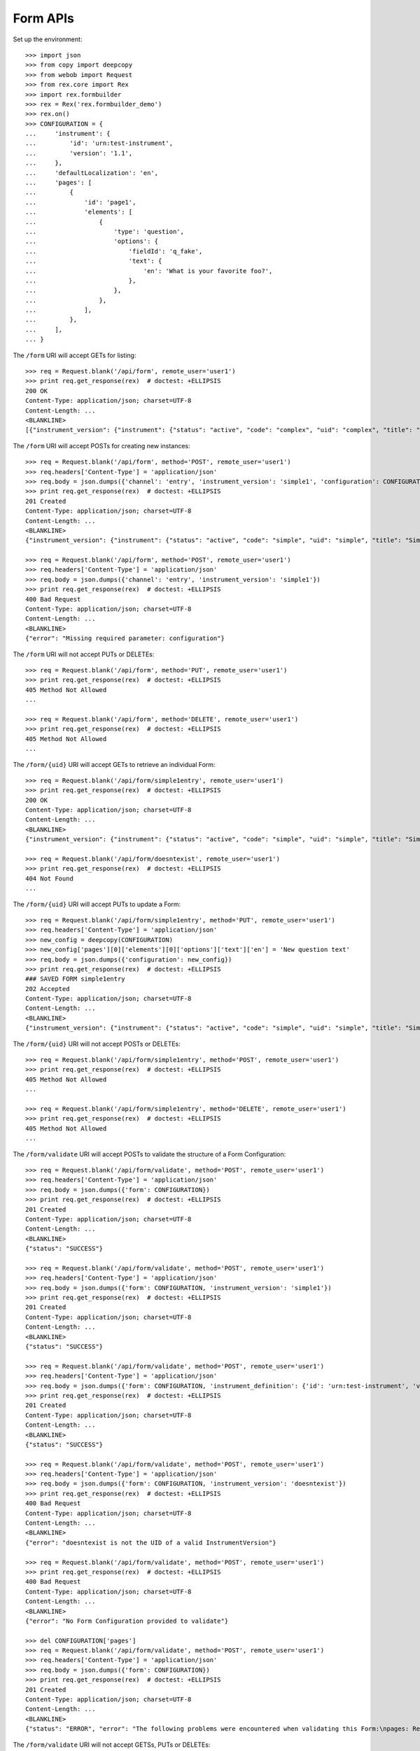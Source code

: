 *********
Form APIs
*********

.. contents:: Table of Contents


Set up the environment::

    >>> import json
    >>> from copy import deepcopy
    >>> from webob import Request
    >>> from rex.core import Rex
    >>> import rex.formbuilder
    >>> rex = Rex('rex.formbuilder_demo')
    >>> rex.on()
    >>> CONFIGURATION = {
    ...     'instrument': {
    ...         'id': 'urn:test-instrument',
    ...         'version': '1.1',
    ...     },
    ...     'defaultLocalization': 'en',
    ...     'pages': [
    ...         {
    ...             'id': 'page1',
    ...             'elements': [
    ...                 {
    ...                     'type': 'question',
    ...                     'options': {
    ...                         'fieldId': 'q_fake',
    ...                         'text': {
    ...                             'en': 'What is your favorite foo?',
    ...                         },
    ...                     },
    ...                 },
    ...             ],
    ...         },
    ...     ],
    ... }


The ``/form`` URI will accept GETs for listing::

    >>> req = Request.blank('/api/form', remote_user='user1')
    >>> print req.get_response(rex)  # doctest: +ELLIPSIS
    200 OK
    Content-Type: application/json; charset=UTF-8
    Content-Length: ...
    <BLANKLINE>
    [{"instrument_version": {"instrument": {"status": "active", "code": "complex", "uid": "complex", "title": "Complex Instrument"}, "published_by": "someone", "version": 1, "uid": "complex1", "date_published": "2015-01-02T00:00:00.000Z"}, "configuration": {"instrument": {"version": "1.1", "id": "urn:another-test-instrument"}, "defaultLocalization": "en", "pages": [{"elements": [{"type": "question", "options": {"text": {"en": "How do you feel today?"}, "fieldId": "q_foo"}}, {"type": "question", "options": {"text": {"en": "What is your favorite number?"}, "fieldId": "q_bar"}}], "id": "page1"}]}, "uid": "complex1survey", "channel": {"uid": "survey", "presentation_type": "form", "title": "RexSurvey"}}, {"instrument_version": {"instrument": {"status": "active", "code": "complex", "uid": "complex", "title": "Complex Instrument"}, "published_by": "someone", "version": 2, "uid": "complex2", "date_published": "2015-01-03T00:00:00.000Z"}, "configuration": {"instrument": {"version": "1.2", "id": "urn:another-test-instrument"}, "defaultLocalization": "en", "pages": [{"elements": [{"type": "question", "options": {"text": {"en": "How do you feel today?"}, "fieldId": "q_foo"}}, {"type": "question", "options": {"text": {"en": "What is your favorite number?"}, "fieldId": "q_bar"}}, {"type": "question", "options": {"text": {"en": "Is water wet?"}, "fieldId": "q_baz"}}], "id": "page1"}]}, "uid": "complex2survey", "channel": {"uid": "survey", "presentation_type": "form", "title": "RexSurvey"}}, {"instrument_version": {"instrument": {"status": "active", "code": "simple", "uid": "simple", "title": "Simple Instrument"}, "published_by": "someone", "version": 1, "uid": "simple1", "date_published": "2015-01-01T00:00:00.000Z"}, "configuration": {"instrument": {"version": "1.1", "id": "urn:test-instrument"}, "defaultLocalization": "en", "pages": [{"elements": [{"type": "question", "options": {"text": {"en": "How does the subject feel today?"}, "fieldId": "q_fake"}}], "id": "page1"}]}, "uid": "simple1entry", "channel": {"uid": "entry", "presentation_type": "form", "title": "RexEntry"}}, {"instrument_version": {"instrument": {"status": "active", "code": "simple", "uid": "simple", "title": "Simple Instrument"}, "published_by": "someone", "version": 1, "uid": "simple1", "date_published": "2015-01-01T00:00:00.000Z"}, "configuration": {"instrument": {"version": "1.1", "id": "urn:test-instrument"}, "defaultLocalization": "en", "pages": [{"elements": [{"type": "question", "options": {"text": {"en": "How do you feel today?"}, "fieldId": "q_fake"}}], "id": "page1"}]}, "uid": "simple1survey", "channel": {"uid": "survey", "presentation_type": "form", "title": "RexSurvey"}}]


The ``/form`` URI will accept POSTs for creating new instances::

    >>> req = Request.blank('/api/form', method='POST', remote_user='user1')
    >>> req.headers['Content-Type'] = 'application/json'
    >>> req.body = json.dumps({'channel': 'entry', 'instrument_version': 'simple1', 'configuration': CONFIGURATION})
    >>> print req.get_response(rex)  # doctest: +ELLIPSIS
    201 Created
    Content-Type: application/json; charset=UTF-8
    Content-Length: ...
    <BLANKLINE>
    {"instrument_version": {"instrument": {"status": "active", "code": "simple", "uid": "simple", "title": "Simple Instrument"}, "published_by": "someone", "version": 1, "uid": "simple1", "date_published": "2015-01-01T00:00:00.000Z"}, "configuration": {"instrument": {"version": "1.1", "id": "urn:test-instrument"}, "defaultLocalization": "en", "pages": [{"elements": [{"type": "question", "options": {"text": {"en": "What is your favorite foo?"}, "fieldId": "q_fake"}}], "id": "page1"}]}, "uid": "fake_form_1", "channel": {"uid": "entry", "presentation_type": "form", "title": "RexEntry"}}

    >>> req = Request.blank('/api/form', method='POST', remote_user='user1')
    >>> req.headers['Content-Type'] = 'application/json'
    >>> req.body = json.dumps({'channel': 'entry', 'instrument_version': 'simple1'})
    >>> print req.get_response(rex)  # doctest: +ELLIPSIS
    400 Bad Request
    Content-Type: application/json; charset=UTF-8
    Content-Length: ...
    <BLANKLINE>
    {"error": "Missing required parameter: configuration"}


The ``/form`` URI will not accept PUTs or DELETEs::

    >>> req = Request.blank('/api/form', method='PUT', remote_user='user1')
    >>> print req.get_response(rex)  # doctest: +ELLIPSIS
    405 Method Not Allowed
    ...

    >>> req = Request.blank('/api/form', method='DELETE', remote_user='user1')
    >>> print req.get_response(rex)  # doctest: +ELLIPSIS
    405 Method Not Allowed
    ...


The ``/form/{uid}`` URI will accept GETs to retrieve an individual
Form::

    >>> req = Request.blank('/api/form/simple1entry', remote_user='user1')
    >>> print req.get_response(rex)  # doctest: +ELLIPSIS
    200 OK
    Content-Type: application/json; charset=UTF-8
    Content-Length: ...
    <BLANKLINE>
    {"instrument_version": {"instrument": {"status": "active", "code": "simple", "uid": "simple", "title": "Simple Instrument"}, "published_by": "someone", "version": 1, "uid": "simple1", "date_published": "2015-01-01T00:00:00.000Z"}, "configuration": {"instrument": {"version": "1.1", "id": "urn:test-instrument"}, "defaultLocalization": "en", "pages": [{"elements": [{"type": "question", "options": {"text": {"en": "How does the subject feel today?"}, "fieldId": "q_fake"}}], "id": "page1"}]}, "uid": "simple1entry", "channel": {"uid": "entry", "presentation_type": "form", "title": "RexEntry"}}

    >>> req = Request.blank('/api/form/doesntexist', remote_user='user1')
    >>> print req.get_response(rex)  # doctest: +ELLIPSIS
    404 Not Found
    ...


The ``/form/{uid}`` URI will accept PUTs to update a Form::

    >>> req = Request.blank('/api/form/simple1entry', method='PUT', remote_user='user1')
    >>> req.headers['Content-Type'] = 'application/json'
    >>> new_config = deepcopy(CONFIGURATION)
    >>> new_config['pages'][0]['elements'][0]['options']['text']['en'] = 'New question text'
    >>> req.body = json.dumps({'configuration': new_config})
    >>> print req.get_response(rex)  # doctest: +ELLIPSIS
    ### SAVED FORM simple1entry
    202 Accepted
    Content-Type: application/json; charset=UTF-8
    Content-Length: ...
    <BLANKLINE>
    {"instrument_version": {"instrument": {"status": "active", "code": "simple", "uid": "simple", "title": "Simple Instrument"}, "published_by": "someone", "version": 1, "uid": "simple1", "date_published": "2015-01-01T00:00:00.000Z"}, "configuration": {"instrument": {"version": "1.1", "id": "urn:test-instrument"}, "defaultLocalization": "en", "pages": [{"elements": [{"type": "question", "options": {"text": {"en": "New question text"}, "fieldId": "q_fake"}}], "id": "page1"}]}, "uid": "simple1entry", "channel": {"uid": "entry", "presentation_type": "form", "title": "RexEntry"}}


The ``/form/{uid}`` URI will not accept POSTs or DELETEs::

    >>> req = Request.blank('/api/form/simple1entry', method='POST', remote_user='user1')
    >>> print req.get_response(rex)  # doctest: +ELLIPSIS
    405 Method Not Allowed
    ...

    >>> req = Request.blank('/api/form/simple1entry', method='DELETE', remote_user='user1')
    >>> print req.get_response(rex)  # doctest: +ELLIPSIS
    405 Method Not Allowed
    ...


The ``/form/validate`` URI will accept POSTs to validate the structure of
a Form Configuration::

    >>> req = Request.blank('/api/form/validate', method='POST', remote_user='user1')
    >>> req.headers['Content-Type'] = 'application/json'
    >>> req.body = json.dumps({'form': CONFIGURATION})
    >>> print req.get_response(rex)  # doctest: +ELLIPSIS
    201 Created
    Content-Type: application/json; charset=UTF-8
    Content-Length: ...
    <BLANKLINE>
    {"status": "SUCCESS"}

    >>> req = Request.blank('/api/form/validate', method='POST', remote_user='user1')
    >>> req.headers['Content-Type'] = 'application/json'
    >>> req.body = json.dumps({'form': CONFIGURATION, 'instrument_version': 'simple1'})
    >>> print req.get_response(rex)  # doctest: +ELLIPSIS
    201 Created
    Content-Type: application/json; charset=UTF-8
    Content-Length: ...
    <BLANKLINE>
    {"status": "SUCCESS"}

    >>> req = Request.blank('/api/form/validate', method='POST', remote_user='user1')
    >>> req.headers['Content-Type'] = 'application/json'
    >>> req.body = json.dumps({'form': CONFIGURATION, 'instrument_definition': {'id': 'urn:test-instrument', 'version': '1.1', 'title': 'Some Fake Instrument', 'record': [{'id': 'q_fake', 'type': 'text'}]}})
    >>> print req.get_response(rex)  # doctest: +ELLIPSIS
    201 Created
    Content-Type: application/json; charset=UTF-8
    Content-Length: ...
    <BLANKLINE>
    {"status": "SUCCESS"}

    >>> req = Request.blank('/api/form/validate', method='POST', remote_user='user1')
    >>> req.headers['Content-Type'] = 'application/json'
    >>> req.body = json.dumps({'form': CONFIGURATION, 'instrument_version': 'doesntexist'})
    >>> print req.get_response(rex)  # doctest: +ELLIPSIS
    400 Bad Request
    Content-Type: application/json; charset=UTF-8
    Content-Length: ...
    <BLANKLINE>
    {"error": "doesntexist is not the UID of a valid InstrumentVersion"}

    >>> req = Request.blank('/api/form/validate', method='POST', remote_user='user1')
    >>> print req.get_response(rex)  # doctest: +ELLIPSIS
    400 Bad Request
    Content-Type: application/json; charset=UTF-8
    Content-Length: ...
    <BLANKLINE>
    {"error": "No Form Configuration provided to validate"}

    >>> del CONFIGURATION['pages']
    >>> req = Request.blank('/api/form/validate', method='POST', remote_user='user1')
    >>> req.headers['Content-Type'] = 'application/json'
    >>> req.body = json.dumps({'form': CONFIGURATION})
    >>> print req.get_response(rex)  # doctest: +ELLIPSIS
    201 Created
    Content-Type: application/json; charset=UTF-8
    Content-Length: ...
    <BLANKLINE>
    {"status": "ERROR", "error": "The following problems were encountered when validating this Form:\npages: Required"}


The ``/form/validate`` URI will not accept GETSs, PUTs or DELETEs::

    >>> req = Request.blank('/api/form/validate', method='GET', remote_user='user1')
    >>> print req.get_response(rex)  # doctest: +ELLIPSIS
    405 Method Not Allowed
    ...

    >>> req = Request.blank('/api/form/validate', method='PUT', remote_user='user1')
    >>> print req.get_response(rex)  # doctest: +ELLIPSIS
    405 Method Not Allowed
    ...

    >>> req = Request.blank('/api/form/validate', method='DELETE', remote_user='user1')
    >>> print req.get_response(rex)  # doctest: +ELLIPSIS
    405 Method Not Allowed
    ...



    >>> rex.off()

